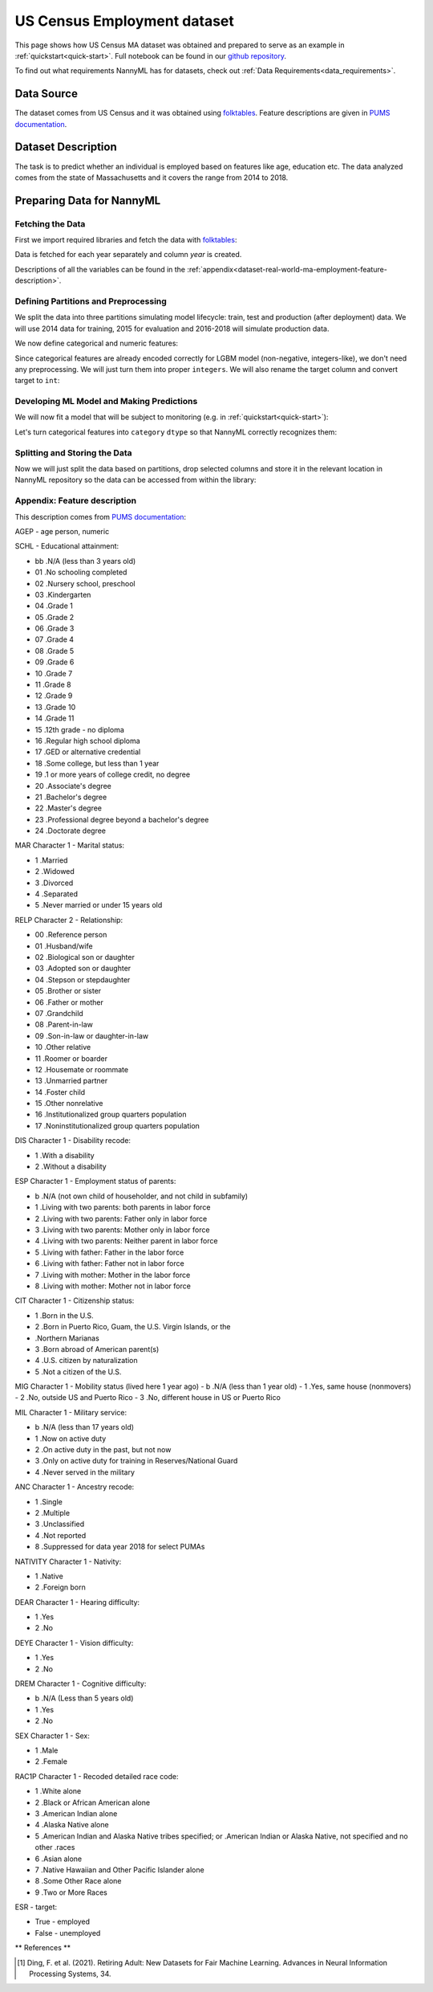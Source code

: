 .. _dataset-real-world-ma-employment:

============================
US Census Employment dataset
============================

This page shows how US Census MA dataset was obtained and prepared to serve as an example in
:ref:`quickstart<quick-start>`. Full notebook can be found in our `github repository`_.

To find out what requirements NannyML has for datasets, check out :ref:`Data Requirements<data_requirements>`.

Data Source
===========

The dataset comes from US Census and it was obtained using `folktables`_. Feature descriptions are given in `PUMS
documentation`_.

Dataset Description
===================

The task is to predict whether an individual is employed based on features like age, education etc. The data analyzed
comes from the state of Massachusetts and it covers the range from 2014 to 2018.

Preparing Data for NannyML
==========================

Fetching the Data
-----------------

First we import required libraries and fetch the data with `folktables`_:

.. nbimport::
    :path: ./example_notebooks/Datasets - Census Employment MA.ipynb
    :cells: 1, 5

.. nbtable::
    :path: ./example_notebooks/Datasets - Census Employment MA.ipynb
    :cell: 6

Data is fetched for each year separately and column `year` is created.

Descriptions of all the variables can be found in the :ref:`appendix<dataset-real-world-ma-employment-feature-description>`.


Defining Partitions and Preprocessing
-------------------------------------

We split the data into three partitions simulating model lifecycle: train, test and production (after deployment)
data. We will use 2014 data for training, 2015 for evaluation and 2016-2018 will simulate production data.

.. nbimport::
    :path: ./example_notebooks/Datasets - Census Employment MA.ipynb
    :cells: 10

We now define categorical and numeric features:

.. nbimport::
    :path: ./example_notebooks/Datasets - Census Employment MA.ipynb
    :cells: 14

Since categorical features are already encoded correctly for LGBM model (non-negative, integers-like), we don't need
any preprocessing. We will just turn them into proper ``integers``. We will also rename the target column and convert
target to ``int``:

.. nbimport::
    :path: ./example_notebooks/Datasets - Census Employment MA.ipynb
    :cells: 17


Developing ML Model and Making Predictions
------------------------------------------

We will now fit a model that will be subject to monitoring (e.g. in :ref:`quickstart<quick-start>`):

.. nbimport::
    :path: ./example_notebooks/Datasets - Census Employment MA.ipynb
    :cells: 19, 20

Let's turn categorical features into ``category`` ``dtype`` so that NannyML correctly recognizes them:

.. nbimport::
    :path: ./example_notebooks/Datasets - Census Employment MA.ipynb
    :cells: 23

Splitting and Storing the Data
------------------------------

Now we will just split the data based on partitions, drop selected columns and store it in the relevant location in
NannyML repository so the data can be accessed from within the library:

.. nbimport::
    :path: ./example_notebooks/Datasets - Census Employment MA.ipynb
    :cells: 25, 26


.. _dataset-real-world-ma-employment-feature-description:

Appendix: Feature description
-----------------------------
This description comes from `PUMS documentation`_:

AGEP - age person, numeric

SCHL - Educational attainment:

- bb .N/A (less than 3 years old)
- 01 .No schooling completed
- 02 .Nursery school, preschool
- 03 .Kindergarten
- 04 .Grade 1
- 05 .Grade 2
- 06 .Grade 3
- 07 .Grade 4
- 08 .Grade 5
- 09 .Grade 6
- 10 .Grade 7
- 11 .Grade 8
- 12 .Grade 9
- 13 .Grade 10
- 14 .Grade 11
- 15 .12th grade - no diploma
- 16 .Regular high school diploma
- 17 .GED or alternative credential
- 18 .Some college, but less than 1 year
- 19 .1 or more years of college credit, no degree
- 20 .Associate's degree
- 21 .Bachelor's degree
- 22 .Master's degree
- 23 .Professional degree beyond a bachelor's degree
- 24 .Doctorate degree


MAR Character 1 - Marital status:

- 1 .Married
- 2 .Widowed
- 3 .Divorced
- 4 .Separated
- 5 .Never married or under 15 years old

RELP Character 2 - Relationship:

- 00 .Reference person
- 01 .Husband/wife
- 02 .Biological son or daughter
- 03 .Adopted son or daughter
- 04 .Stepson or stepdaughter
- 05 .Brother or sister
- 06 .Father or mother
- 07 .Grandchild
- 08 .Parent-in-law
- 09 .Son-in-law or daughter-in-law
- 10 .Other relative
- 11 .Roomer or boarder
- 12 .Housemate or roommate
- 13 .Unmarried partner
- 14 .Foster child
- 15 .Other nonrelative
- 16 .Institutionalized group quarters population
- 17 .Noninstitutionalized group quarters population

DIS Character 1 - Disability recode:

- 1 .With a disability
- 2 .Without a disability

ESP Character 1 - Employment status of parents:

- b .N/A (not own child of householder, and not child in subfamily)
- 1 .Living with two parents: both parents in labor force
- 2 .Living with two parents: Father only in labor force
- 3 .Living with two parents: Mother only in labor force
- 4 .Living with two parents: Neither parent in labor force
- 5 .Living with father: Father in the labor force
- 6 .Living with father: Father not in labor force
- 7 .Living with mother: Mother in the labor force
- 8 .Living with mother: Mother not in labor force

CIT Character 1 - Citizenship status:

- 1 .Born in the U.S.
- 2 .Born in Puerto Rico, Guam, the U.S. Virgin Islands, or the
- .Northern Marianas
- 3 .Born abroad of American parent(s)
- 4 .U.S. citizen by naturalization
- 5 .Not a citizen of the U.S.

MIG Character 1 - Mobility status (lived here 1 year ago)
- b .N/A (less than 1 year old)
- 1 .Yes, same house (nonmovers)
- 2 .No, outside US and Puerto Rico
- 3 .No, different house in US or Puerto Rico

MIL Character 1 - Military service:

- b .N/A (less than 17 years old)
- 1 .Now on active duty
- 2 .On active duty in the past, but not now
- 3 .Only on active duty for training in Reserves/National Guard
- 4 .Never served in the military

ANC Character 1 - Ancestry recode:

- 1 .Single
- 2 .Multiple
- 3 .Unclassified
- 4 .Not reported
- 8 .Suppressed for data year 2018 for select PUMAs


NATIVITY Character 1 - Nativity:

- 1 .Native
- 2 .Foreign born

DEAR Character 1 - Hearing difficulty:

- 1 .Yes
- 2 .No

DEYE Character 1 - Vision difficulty:

- 1 .Yes
- 2 .No

DREM Character 1 - Cognitive difficulty:

- b .N/A (Less than 5 years old)
- 1 .Yes
- 2 .No

SEX Character 1 - Sex:

- 1 .Male
- 2 .Female

RAC1P Character 1 - Recoded detailed race code:

- 1 .White alone
- 2 .Black or African American alone
- 3 .American Indian alone
- 4 .Alaska Native alone
- 5 .American Indian and Alaska Native tribes specified; or .American Indian or Alaska Native, not specified and no
  other .races
- 6 .Asian alone
- 7 .Native Hawaiian and Other Pacific Islander alone
- 8 .Some Other Race alone
- 9 .Two or More Races

ESR - target:

- True - employed
- False - unemployed


** References **

.. [1] Ding, F. et al. (2021). Retiring Adult: New Datasets for Fair Machine Learning. Advances in
       Neural Information Processing Systems, 34.

.. _`github repository`: https://github.com/NannyML/nannyml/tree/main/docs/example_notebooks
.. _`folktables`: https://github.com/socialfoundations/folktables
.. _`PUMS documentation`: https://www.census.gov/programs-surveys/acs/microdata/documentation.html
